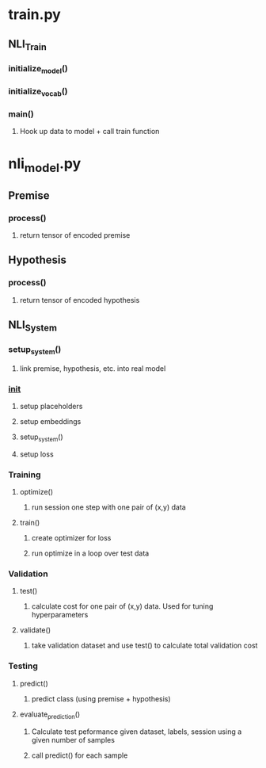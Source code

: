 * train.py
** NLI_Train
*** initialize_model()
*** initialize_vocab()
*** main()
**** Hook up data to model + call train function
* nli_model.py
** Premise
*** process()
**** return tensor of encoded premise
** Hypothesis
*** process()
**** return tensor of encoded hypothesis
** NLI_System
*** setup_system()
**** link premise, hypothesis, etc. into real model
*** __init__
**** setup placeholders
**** setup embeddings
**** setup_system()
**** setup loss
*** Training
**** optimize()
***** run session one step with one pair of (x,y) data
**** train()
***** create optimizer for loss
***** run optimize in a loop over test data
*** Validation
**** test()
***** calculate cost for one pair of (x,y) data. Used for tuning hyperparameters
**** validate()
***** take validation dataset and use test() to calculate total validation cost
*** Testing
**** predict()
***** predict class (using premise + hypothesis)
**** evaluate_prediction()
***** Calculate test peformance given dataset, labels, session using a given number of samples
***** call predict() for each sample
